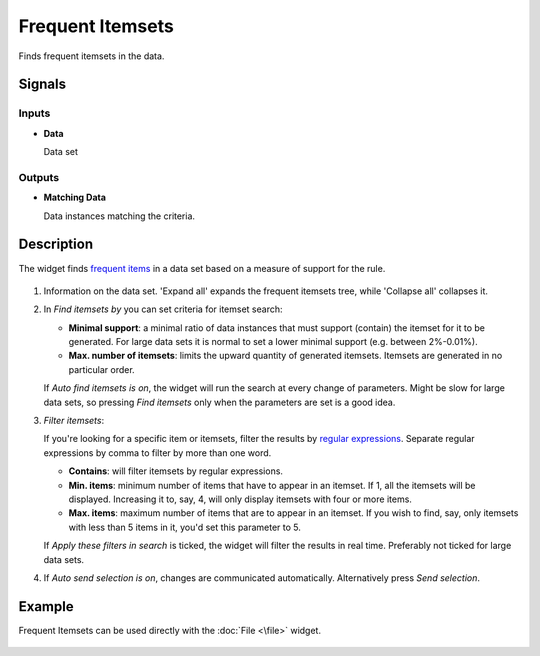 Frequent Itemsets
=================

.. figure:: icons/frequent-itemsets.png

Finds frequent itemsets in the data.

Signals
-------

Inputs
~~~~~~

-  **Data**

   Data set

Outputs
~~~~~~~

-  **Matching Data**

   Data instances matching the criteria.


Description
-----------

The widget finds `frequent items <https://en.wikipedia.org/wiki/Association_rule_learning>`__ in a data set based on a measure of
support for the rule.

.. figure:: images/frequent-itemsets-stamped.png

1. Information on the data set. 'Expand all' expands the frequent itemsets tree, while 'Collapse all' collapses it.

2. In *Find itemsets by* you can set criteria for itemset search:

   -  **Minimal support**: a minimal ratio of data instances that must support (contain) the itemset for it to be generated. For large data sets it is normal to set a lower minimal support (e.g. between 2%-0.01%).
   -  **Max. number of itemsets**: limits the upward quantity of generated itemsets. Itemsets are generated in no particular order.

   If *Auto find itemsets is on*, the widget will run the search at every change of
   parameters. Might be slow for large data sets, so pressing *Find itemsets* only
   when the parameters are set is a good idea.

3. *Filter itemsets*:

   If you're looking for a specific item or itemsets, filter the results by `regular expressions <https://en.wikipedia.org/wiki/Regular_expression>`__.
   Separate regular expressions by comma to filter by more than one word.

   - **Contains**: will filter itemsets by regular expressions.
   - **Min. items**: minimum number of items that have to appear in an itemset. If 1, all the itemsets will be displayed. Increasing it to, say, 4, will only display itemsets with four or more items.
   - **Max. items**: maximum number of items that are to appear in an itemset. If you wish to find, say, only itemsets with less than 5 items in it, you'd set this parameter to 5. 

   If *Apply these filters in search* is ticked, the widget will filter the results in real time. Preferably not ticked for large data sets.

4. If *Auto send selection is on*, changes are communicated automatically.
   Alternatively press *Send selection*.

Example
-------

Frequent Itemsets can be used directly with the :doc:`File <\file>` widget.

.. figure:: images/frequent-itemsets-example1.png
